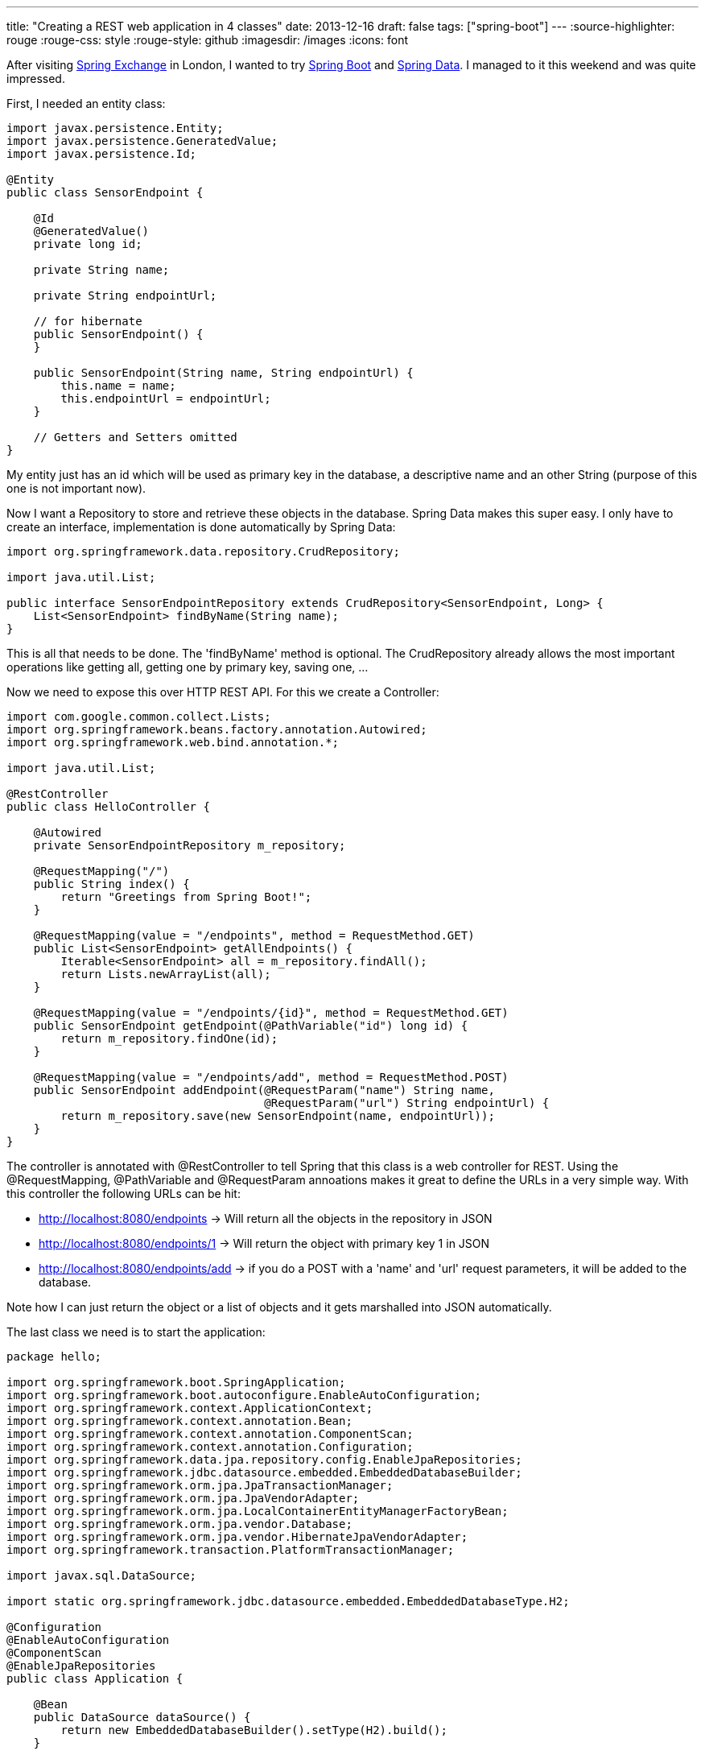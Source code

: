 ---
title: "Creating a REST web application in 4 classes"
date: 2013-12-16
draft: false
tags: ["spring-boot"]
---
:source-highlighter: rouge
:rouge-css: style
:rouge-style: github
:imagesdir: /images
:icons: font

After visiting http://skillsmatter.com/event/java-jee/spring-exchange-1724[Spring Exchange] in London, I wanted to try http://projects.spring.io/spring-boot/[Spring Boot] and http://projects.spring.io/spring-data/[Spring Data]. I managed to it this weekend and was quite impressed.

First, I needed an entity class:

[source,java]
----

import javax.persistence.Entity;
import javax.persistence.GeneratedValue;
import javax.persistence.Id;

@Entity
public class SensorEndpoint {

    @Id
    @GeneratedValue()
    private long id;

    private String name;

    private String endpointUrl;

    // for hibernate
    public SensorEndpoint() {
    }

    public SensorEndpoint(String name, String endpointUrl) {
        this.name = name;
        this.endpointUrl = endpointUrl;
    }

    // Getters and Setters omitted
}
----

My entity just has an id which will be used as primary key in the database, a descriptive name and an other String (purpose of this one is not important now).

Now I want a Repository to store and retrieve these objects in the database. Spring Data makes this super easy. I only have to create an interface, implementation is done automatically by Spring Data:

[source,java]
----

import org.springframework.data.repository.CrudRepository;

import java.util.List;

public interface SensorEndpointRepository extends CrudRepository<SensorEndpoint, Long> {
    List<SensorEndpoint> findByName(String name);
}

----

This is all that needs to be done. The 'findByName' method is optional. The CrudRepository already allows the most important operations like getting all, getting one by primary key, saving one, ...

Now we need to expose this over HTTP REST API. For this we create a Controller:

[source,java]
----

import com.google.common.collect.Lists;
import org.springframework.beans.factory.annotation.Autowired;
import org.springframework.web.bind.annotation.*;

import java.util.List;

@RestController
public class HelloController {

    @Autowired
    private SensorEndpointRepository m_repository;

    @RequestMapping("/")
    public String index() {
        return "Greetings from Spring Boot!";
    }

    @RequestMapping(value = "/endpoints", method = RequestMethod.GET)
    public List<SensorEndpoint> getAllEndpoints() {
        Iterable<SensorEndpoint> all = m_repository.findAll();
        return Lists.newArrayList(all);
    }

    @RequestMapping(value = "/endpoints/{id}", method = RequestMethod.GET)
    public SensorEndpoint getEndpoint(@PathVariable("id") long id) {
        return m_repository.findOne(id);
    }

    @RequestMapping(value = "/endpoints/add", method = RequestMethod.POST)
    public SensorEndpoint addEndpoint(@RequestParam("name") String name,
                                      @RequestParam("url") String endpointUrl) {
        return m_repository.save(new SensorEndpoint(name, endpointUrl));
    }
}
----

The controller is annotated with @RestController to tell Spring that this class is a web controller for REST. Using the @RequestMapping, @PathVariable and @RequestParam annoations makes it great to define the URLs in a very simple way. With this controller the following URLs can be hit:

* http://localhost:8080/endpoints -> Will return all the objects in the repository in JSON
* http://localhost:8080/endpoints/1 -> Will return the object with primary key 1 in JSON
* http://localhost:8080/endpoints/add -> if you do a POST with a 'name' and 'url' request parameters, it will be added to the database.

Note how I can just return the object or a list of objects and it gets marshalled into JSON automatically.

The last class we need is to start the application:

[source,java]
----

package hello;

import org.springframework.boot.SpringApplication;
import org.springframework.boot.autoconfigure.EnableAutoConfiguration;
import org.springframework.context.ApplicationContext;
import org.springframework.context.annotation.Bean;
import org.springframework.context.annotation.ComponentScan;
import org.springframework.context.annotation.Configuration;
import org.springframework.data.jpa.repository.config.EnableJpaRepositories;
import org.springframework.jdbc.datasource.embedded.EmbeddedDatabaseBuilder;
import org.springframework.orm.jpa.JpaTransactionManager;
import org.springframework.orm.jpa.JpaVendorAdapter;
import org.springframework.orm.jpa.LocalContainerEntityManagerFactoryBean;
import org.springframework.orm.jpa.vendor.Database;
import org.springframework.orm.jpa.vendor.HibernateJpaVendorAdapter;
import org.springframework.transaction.PlatformTransactionManager;

import javax.sql.DataSource;

import static org.springframework.jdbc.datasource.embedded.EmbeddedDatabaseType.H2;

@Configuration
@EnableAutoConfiguration
@ComponentScan
@EnableJpaRepositories
public class Application {

    @Bean
    public DataSource dataSource() {
        return new EmbeddedDatabaseBuilder().setType(H2).build();
    }

    @Bean
    public LocalContainerEntityManagerFactoryBean entityManagerFactory(DataSource dataSource, JpaVendorAdapter jpaVendorAdapter) {
        LocalContainerEntityManagerFactoryBean lef = new LocalContainerEntityManagerFactoryBean();
        lef.setDataSource(dataSource);
        lef.setJpaVendorAdapter(jpaVendorAdapter);
        lef.setPackagesToScan("hello");
        return lef;
    }

    @Bean
    public JpaVendorAdapter jpaVendorAdapter() {
        HibernateJpaVendorAdapter hibernateJpaVendorAdapter = new HibernateJpaVendorAdapter();
        hibernateJpaVendorAdapter.setShowSql(false);
        hibernateJpaVendorAdapter.setGenerateDdl(true);
        hibernateJpaVendorAdapter.setDatabase(Database.H2);
        return hibernateJpaVendorAdapter;
    }

    @Bean
    public PlatformTransactionManager transactionManager() {
        return new JpaTransactionManager();
    }

    public static void main(String[] args) {
        ApplicationContext ctx = SpringApplication.run(Application.class, args);

        // Put in some test data
        SensorEndpointRepository bean = ctx.getBean(SensorEndpointRepository.class);
        bean.save(new SensorEndpoint("Kortrijk", "http://www.kortrijk.be/api"));
        bean.save(new SensorEndpoint("Gent", "http://www.gent.be/api"));
    }
}
----

This uses Spring Boot and Spring java configuration to bootstrap the application. The final piece of the puzzel is the Maven pom.xml with the dependencies (Note that Gradle can also be used, but I am more familiar with Maven):

[source,xml]
----
<?xml version="1.0" encoding="UTF-8"?>

<project xmlns="http://maven.apache.org/POM/4.0.0" xmlns:xsi="http://www.w3.org/2001/XMLSchema-instance"

         xsi:schemaLocation="http://maven.apache.org/POM/4.0.0 http://maven.apache.org/xsd/maven-4.0.0.xsd">

    <modelVersion>4.0.0</modelVersion>
    <groupId>org.springframework</groupId>
    <artifactId>gs-spring-boot</artifactId>
    <version>0.1.0</version>

    <parent>
        <groupId>org.springframework.boot</groupId>
        <artifactId>spring-boot-starter-parent</artifactId>
        <version>0.5.0.M6</version>
    </parent>

    <dependencies>
        <dependency>
            <groupId>org.springframework.boot</groupId>
            <artifactId>spring-boot-starter-web</artifactId>
        </dependency>

        <dependency>
            <groupId>org.springframework.boot</groupId>
            <artifactId>spring-boot-starter-actuator</artifactId>
        </dependency>

        <dependency>
            <groupId>org.springframework.data</groupId>
            <artifactId>spring-data-jpa</artifactId>
            <version>1.4.2.RELEASE</version>
        </dependency>

        <dependency>
            <groupId>org.springframework</groupId>
            <artifactId>spring-orm</artifactId>
            <version>4.0.0.RC1</version>
        </dependency>

        <dependency>
            <groupId>org.hibernate</groupId>
            <artifactId>hibernate-entitymanager</artifactId>
            <version>4.2.1.Final</version>
        </dependency>

        <dependency>
            <groupId>com.h2database</groupId>
            <artifactId>h2</artifactId>
            <version>1.3.172</version>
        </dependency>

        <dependency>
            <groupId>com.google.guava</groupId>
            <artifactId>guava</artifactId>
            <version>12.0</version>
        </dependency>

    </dependencies>

    <properties>
        <start-class>hello.Application</start-class>
    </properties>

    <build>
        <plugins>
            <plugin>
                <artifactId>maven-compiler-plugin</artifactId>
                <version>2.3.2</version>
            </plugin>
            <plugin>
                <groupId>org.springframework.boot</groupId>
                <artifactId>spring-boot-maven-plugin</artifactId>
            </plugin>
        </plugins>
    </build>

    <repositories>
        <repository>
            <id>spring-snapshots</id>
            <url>http://repo.spring.io/libs-snapshot</url>
            <snapshots>
                <enabled>true</enabled>
            </snapshots>
        </repository>
    </repositories>

    <pluginRepositories>
        <pluginRepository>
            <id>spring-snapshots</id>
            <url>http://repo.spring.io/libs-snapshot</url>
            <snapshots>
                <enabled>true</enabled>
            </snapshots>
        </pluginRepository>
    </pluginRepositories>

</project>
----

We depend on 2 Spring Boot starter projects: spring-boot-starter-web and spring-boot-starter-actuator. Next to that we need Spring Data, so we pull in 'spring-data-jpa', 'spring-orm' and 'hibernate-entitymanager'. As a database, I use an embedded H2 database. If you want to run this example with MySQL, just import the MySQL driver instead.

To run the project, import the Maven pom in http://www.jetbrains.com/idea/[IntelliJ IDEA] and run the 'Application' class. After that go to one of the URLs I mentioned and you should see the JSON in your browser. The HTTP POST can easily be done from the http://blog.jetbrains.com/idea/2013/11/java-ee-7-and-intellij-idea-13-restful-web-services-made-easy/[built-in REST client in IntelliJ].
